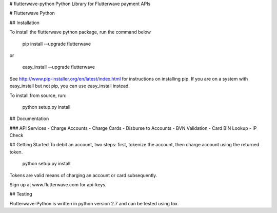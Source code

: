 # flutterwave-python
Python Library for Flutterwave payment APIs


# Flutterwave Python

## Installation

To install the flutterwave python package, run the command below

    pip install --upgrade flutterwave

or

    easy_install --upgrade flutterwave

See http://www.pip-installer.org/en/latest/index.html for instructions
on installing pip. If you are on a system with easy_install but not
pip, you can use easy_install instead.

To install from source, run:

    python setup.py install

## Documentation

### API Services
- Charge Accounts
- Charge Cards
- Disburse to Accounts
- BVN Validation
- Card BIN Lookup
- IP Check

## Getting Started
To debit an account, two steps: first, tokenize the account, then charge account using the returned token.

    python setup.py install

Tokens are valid means of charging an account or card subsequently. 

Sign up at www.flutterwave.com for api-keys.

## Testing

Flutterwave-Python is written in python version 2.7 and can be tested using tox.